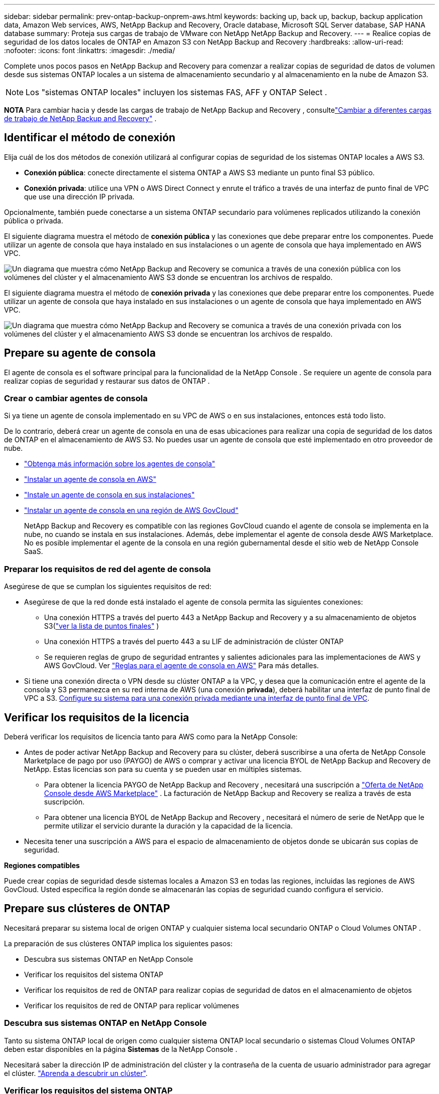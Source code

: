 ---
sidebar: sidebar 
permalink: prev-ontap-backup-onprem-aws.html 
keywords: backing up, back up, backup, backup application data, Amazon Web services, AWS, NetApp Backup and Recovery, Oracle database, Microsoft SQL Server database, SAP HANA database 
summary: Proteja sus cargas de trabajo de VMware con NetApp NetApp Backup and Recovery. 
---
= Realice copias de seguridad de los datos locales de ONTAP en Amazon S3 con NetApp Backup and Recovery
:hardbreaks:
:allow-uri-read: 
:nofooter: 
:icons: font
:linkattrs: 
:imagesdir: ./media/


[role="lead"]
Complete unos pocos pasos en NetApp Backup and Recovery para comenzar a realizar copias de seguridad de datos de volumen desde sus sistemas ONTAP locales a un sistema de almacenamiento secundario y al almacenamiento en la nube de Amazon S3.


NOTE: Los "sistemas ONTAP locales" incluyen los sistemas FAS, AFF y ONTAP Select .

[]
====
*NOTA* Para cambiar hacia y desde las cargas de trabajo de NetApp Backup and Recovery , consultelink:br-start-switch-ui.html["Cambiar a diferentes cargas de trabajo de NetApp Backup and Recovery"] .

====


== Identificar el método de conexión

Elija cuál de los dos métodos de conexión utilizará al configurar copias de seguridad de los sistemas ONTAP locales a AWS S3.

* *Conexión pública*: conecte directamente el sistema ONTAP a AWS S3 mediante un punto final S3 público.
* *Conexión privada*: utilice una VPN o AWS Direct Connect y enrute el tráfico a través de una interfaz de punto final de VPC que use una dirección IP privada.


Opcionalmente, también puede conectarse a un sistema ONTAP secundario para volúmenes replicados utilizando la conexión pública o privada.

El siguiente diagrama muestra el método de *conexión pública* y las conexiones que debe preparar entre los componentes. Puede utilizar un agente de consola que haya instalado en sus instalaciones o un agente de consola que haya implementado en AWS VPC.

image:diagram_cloud_backup_onprem_aws_public.png["Un diagrama que muestra cómo NetApp Backup and Recovery se comunica a través de una conexión pública con los volúmenes del clúster y el almacenamiento AWS S3 donde se encuentran los archivos de respaldo."]

El siguiente diagrama muestra el método de *conexión privada* y las conexiones que debe preparar entre los componentes. Puede utilizar un agente de consola que haya instalado en sus instalaciones o un agente de consola que haya implementado en AWS VPC.

image:diagram_cloud_backup_onprem_aws_private.png["Un diagrama que muestra cómo NetApp Backup and Recovery se comunica a través de una conexión privada con los volúmenes del clúster y el almacenamiento AWS S3 donde se encuentran los archivos de respaldo."]



== Prepare su agente de consola

El agente de consola es el software principal para la funcionalidad de la NetApp Console .  Se requiere un agente de consola para realizar copias de seguridad y restaurar sus datos de ONTAP .



=== Crear o cambiar agentes de consola

Si ya tiene un agente de consola implementado en su VPC de AWS o en sus instalaciones, entonces está todo listo.

De lo contrario, deberá crear un agente de consola en una de esas ubicaciones para realizar una copia de seguridad de los datos de ONTAP en el almacenamiento de AWS S3.  No puedes usar un agente de consola que esté implementado en otro proveedor de nube.

* https://docs.netapp.com/us-en/console-setup-admin/concept-connectors.html["Obtenga más información sobre los agentes de consola"^]
* https://docs.netapp.com/us-en/console-setup-admin/task-quick-start-connector-aws.html["Instalar un agente de consola en AWS"^]
* https://docs.netapp.com/us-en/console-setup-admin/task-quick-start-connector-on-prem.html["Instale un agente de consola en sus instalaciones"^]
* https://docs.netapp.com/us-en/console-setup-admin/task-install-restricted-mode.html["Instalar un agente de consola en una región de AWS GovCloud"^]
+
NetApp Backup and Recovery es compatible con las regiones GovCloud cuando el agente de consola se implementa en la nube, no cuando se instala en sus instalaciones.  Además, debe implementar el agente de consola desde AWS Marketplace.  No es posible implementar el agente de la consola en una región gubernamental desde el sitio web de NetApp Console SaaS.





=== Preparar los requisitos de red del agente de consola

Asegúrese de que se cumplan los siguientes requisitos de red:

* Asegúrese de que la red donde está instalado el agente de consola permita las siguientes conexiones:
+
** Una conexión HTTPS a través del puerto 443 a NetApp Backup and Recovery y a su almacenamiento de objetos S3(https://docs.netapp.com/us-en/console-setup-admin/task-set-up-networking-aws.html#endpoints-contacted-for-day-to-day-operations["ver la lista de puntos finales"^] )
** Una conexión HTTPS a través del puerto 443 a su LIF de administración de clúster ONTAP
** Se requieren reglas de grupo de seguridad entrantes y salientes adicionales para las implementaciones de AWS y AWS GovCloud. Ver https://docs.netapp.com/us-en/console-setup-admin/reference-ports-aws.html["Reglas para el agente de consola en AWS"^] Para más detalles.


* Si tiene una conexión directa o VPN desde su clúster ONTAP a la VPC, y desea que la comunicación entre el agente de la consola y S3 permanezca en su red interna de AWS (una conexión *privada*), deberá habilitar una interfaz de punto final de VPC a S3. <<Configure su sistema para una conexión privada mediante una interfaz de punto final de VPC>>.




== Verificar los requisitos de la licencia

Deberá verificar los requisitos de licencia tanto para AWS como para la NetApp Console:

* Antes de poder activar NetApp Backup and Recovery para su clúster, deberá suscribirse a una oferta de NetApp Console Marketplace de pago por uso (PAYGO) de AWS o comprar y activar una licencia BYOL de NetApp Backup and Recovery de NetApp.  Estas licencias son para su cuenta y se pueden usar en múltiples sistemas.
+
** Para obtener la licencia PAYGO de NetApp Backup and Recovery , necesitará una suscripción a https://aws.amazon.com/marketplace/pp/prodview-oorxakq6lq7m4?sr=0-8&ref_=beagle&applicationId=AWSMPContessa["Oferta de NetApp Console desde AWS Marketplace"^] .  La facturación de NetApp Backup and Recovery se realiza a través de esta suscripción.
** Para obtener una licencia BYOL de NetApp Backup and Recovery , necesitará el número de serie de NetApp que le permite utilizar el servicio durante la duración y la capacidad de la licencia.


* Necesita tener una suscripción a AWS para el espacio de almacenamiento de objetos donde se ubicarán sus copias de seguridad.


*Regiones compatibles*

Puede crear copias de seguridad desde sistemas locales a Amazon S3 en todas las regiones, incluidas las regiones de AWS GovCloud.  Usted especifica la región donde se almacenarán las copias de seguridad cuando configura el servicio.



== Prepare sus clústeres de ONTAP

Necesitará preparar su sistema local de origen ONTAP y cualquier sistema local secundario ONTAP o Cloud Volumes ONTAP .

La preparación de sus clústeres ONTAP implica los siguientes pasos:

* Descubra sus sistemas ONTAP en NetApp Console
* Verificar los requisitos del sistema ONTAP
* Verificar los requisitos de red de ONTAP para realizar copias de seguridad de datos en el almacenamiento de objetos
* Verificar los requisitos de red de ONTAP para replicar volúmenes




=== Descubra sus sistemas ONTAP en NetApp Console

Tanto su sistema ONTAP local de origen como cualquier sistema ONTAP local secundario o sistemas Cloud Volumes ONTAP deben estar disponibles en la página *Sistemas* de la NetApp Console .

Necesitará saber la dirección IP de administración del clúster y la contraseña de la cuenta de usuario administrador para agregar el clúster. https://docs.netapp.com/us-en/storage-management-ontap-onprem/task-discovering-ontap.html["Aprenda a descubrir un clúster"^].



=== Verificar los requisitos del sistema ONTAP

Asegúrese de que se cumplan los siguientes requisitos de ONTAP :

* Mínimo de ONTAP 9.8; se recomienda ONTAP 9.8P13 y posterior.
* Una licencia de SnapMirror (incluida como parte del paquete Premium o del paquete de protección de datos).
+
*Nota:* El "Paquete de nube híbrida" no es necesario cuando se utiliza NetApp Backup and Recovery.

+
Aprenda cómo https://docs.netapp.com/us-en/ontap/system-admin/manage-licenses-concept.html["Administrar sus licencias de clúster"^] .

* La hora y la zona horaria están configuradas correctamente.  Aprenda cómo https://docs.netapp.com/us-en/ontap/system-admin/manage-cluster-time-concept.html["Configurar el tiempo de su clúster"^] .
* Si va a replicar datos, debe verificar que los sistemas de origen y destino ejecuten versiones de ONTAP compatibles antes de replicar datos.
+
https://docs.netapp.com/us-en/ontap/data-protection/compatible-ontap-versions-snapmirror-concept.html["Ver versiones de ONTAP compatibles con las relaciones de SnapMirror"^].





=== Verificar los requisitos de red de ONTAP para realizar copias de seguridad de datos en el almacenamiento de objetos

Debe configurar los siguientes requisitos en el sistema que se conecta al almacenamiento de objetos.

* Para una arquitectura de respaldo en abanico, configure los siguientes ajustes en el sistema _principal_.
* Para una arquitectura de respaldo en cascada, configure los siguientes ajustes en el sistema _secundario_.


Se necesitan los siguientes requisitos de red del clúster ONTAP :

* El clúster requiere una conexión HTTPS entrante desde el agente de la consola al LIF de administración del clúster.
* Se requiere un LIF entre clústeres en cada nodo de ONTAP que aloje los volúmenes que desea respaldar. Estos LIF entre clústeres deben poder acceder al almacén de objetos.
+
El clúster inicia una conexión HTTPS saliente a través del puerto 443 desde los LIF entre clústeres al almacenamiento de Amazon S3 para operaciones de respaldo y restauración. ONTAP lee y escribe datos hacia y desde el almacenamiento de objetos: el almacenamiento de objetos nunca se inicia, solo responde.

* Los LIF entre clústeres deben estar asociados con el _IPspace_ que ONTAP debe usar para conectarse al almacenamiento de objetos. https://docs.netapp.com/us-en/ontap/networking/standard_properties_of_ipspaces.html["Obtenga más información sobre IPspaces"^] .
+
Cuando configura NetApp Backup and Recovery, se le solicita el espacio IP que desea utilizar. Debes elegir el espacio IP con el que están asociados estos LIF. Ese podría ser el espacio IP "predeterminado" o un espacio IP personalizado que usted creó.

+
Si utiliza un espacio IP diferente al "Predeterminado", es posible que necesite crear una ruta estática para obtener acceso al almacenamiento de objetos.

+
Todos los LIF entre clústeres dentro del espacio IP deben tener acceso al almacén de objetos. Si no puede configurar esto para el espacio IP actual, entonces necesitará crear un espacio IP dedicado donde todos los LIF entre clústeres tengan acceso al almacén de objetos.

* Los servidores DNS deben haber sido configurados para la máquina virtual de almacenamiento donde se encuentran los volúmenes.  Vea cómo https://docs.netapp.com/us-en/ontap/networking/configure_dns_services_auto.html["Configurar servicios DNS para la SVM"^] .
* Actualice las reglas de firewall, si es necesario, para permitir conexiones de NetApp Backup and Recovery desde ONTAP al almacenamiento de objetos a través del puerto 443 y tráfico de resolución de nombres desde la máquina virtual de almacenamiento al servidor DNS a través del puerto 53 (TCP/UDP).
* Si está utilizando un punto final de interfaz de VPC privada en AWS para la conexión S3, entonces para poder utilizar HTTPS/443, deberá cargar el certificado del punto final S3 en el clúster de ONTAP . <<Configure su sistema para una conexión privada mediante una interfaz de punto final de VPC>>.  *[Asegúrese de que su clúster ONTAP tenga permisos para acceder al depósito S3.




=== Verificar los requisitos de red de ONTAP para replicar volúmenes

Si planea crear volúmenes replicados en un sistema ONTAP secundario mediante NetApp Backup and Recovery, asegúrese de que los sistemas de origen y destino cumplan con los siguientes requisitos de red.



==== Requisitos de red de ONTAP local

* Si el clúster está en sus instalaciones, debe tener una conexión desde su red corporativa a su red virtual en el proveedor de la nube. Normalmente se trata de una conexión VPN.
* Los clústeres ONTAP deben cumplir requisitos adicionales de subred, puerto, firewall y clúster.
+
Dado que puede replicar en Cloud Volumes ONTAP o en sistemas locales, revise los requisitos de emparejamiento para los sistemas ONTAP locales. https://docs.netapp.com/us-en/ontap-sm-classic/peering/reference_prerequisites_for_cluster_peering.html["Consulte los requisitos previos para el peering de clústeres en la documentación de ONTAP"^] .





==== Requisitos de red de Cloud Volumes ONTAP

* El grupo de seguridad de la instancia debe incluir las reglas de entrada y salida requeridas: específicamente, reglas para ICMP y los puertos 11104 y 11105. Estas reglas están incluidas en el grupo de seguridad predefinido.




== Prepare Amazon S3 como su destino de respaldo

La preparación de Amazon S3 como destino de respaldo implica los siguientes pasos:

* Configurar permisos S3.
* (Opcional) Crea tus propios buckets S3.  (El servicio creará depósitos para usted si lo desea).
* (Opcional) Configure claves de AWS administradas por el cliente para el cifrado de datos.
* (Opcional) Configure su sistema para una conexión privada mediante una interfaz de punto final de VPC.




=== Configurar permisos S3

Necesitarás configurar dos conjuntos de permisos:

* Permisos para que el agente de la consola cree y administre el depósito S3.
* Permisos para el clúster ONTAP local para que pueda leer y escribir datos en el depósito S3.


.Pasos
. Asegúrese de que el agente de la consola tenga los permisos necesarios.  Para más detalles, consulte https://docs.netapp.com/us-en/console-setup-admin/reference-permissions-aws.html["Permisos de políticas de la NetApp Console"^] .
+

NOTE: Al crear copias de seguridad en las regiones de AWS China, debe cambiar el nombre del recurso de AWS "arn" en todas las secciones _Resource_ en las políticas de IAM de "aws" a "aws-cn"; por ejemplo `arn:aws-cn:s3:::netapp-backup-*` .

. Cuando active el servicio, el asistente de copia de seguridad le solicitará que ingrese una clave de acceso y una clave secreta.  Estas credenciales se pasan al clúster de ONTAP para que ONTAP pueda realizar copias de seguridad y restaurar datos en el depósito S3.  Para ello, necesitarás crear un usuario IAM con los siguientes permisos.
+
Consulte la https://docs.aws.amazon.com/IAM/latest/UserGuide/id_roles_create_for-user.html["Documentación de AWS: Creación de un rol para delegar permisos a un usuario de IAM"^] .

+
[%collapsible]
====
[source, json]
----
{
    "Version": "2012-10-17",
     "Statement": [
        {
           "Action": [
                "s3:GetObject",
                "s3:PutObject",
                "s3:DeleteObject",
                "s3:ListBucket",
                "s3:ListAllMyBuckets",
                "s3:GetBucketLocation",
                "s3:PutEncryptionConfiguration"
            ],
            "Resource": "arn:aws:s3:::netapp-backup-*",
            "Effect": "Allow",
            "Sid": "backupPolicy"
        },
        {
            "Action": [
                "s3:ListBucket",
                "s3:GetBucketLocation"
            ],
            "Resource": "arn:aws:s3:::netapp-backup*",
            "Effect": "Allow"
        },
        {
            "Action": [
                "s3:GetObject",
                "s3:PutObject",
                "s3:DeleteObject",
                "s3:ListAllMyBuckets",
                "s3:PutObjectTagging",
                "s3:GetObjectTagging",
                "s3:RestoreObject",
                "s3:GetBucketObjectLockConfiguration",
                "s3:GetObjectRetention",
                "s3:PutBucketObjectLockConfiguration",
                "s3:PutObjectRetention"
            ],
            "Resource": "arn:aws:s3:::netapp-backup*/*",
            "Effect": "Allow"
        }
    ]
}
----
====




=== Crea tus propios cubos

De forma predeterminada, el servicio crea depósitos para usted.  O bien, si desea utilizar sus propios depósitos, puede crearlos antes de iniciar el asistente de activación de copia de seguridad y luego seleccionar esos depósitos en el asistente.

link:prev-ontap-protect-journey.html["Obtenga más información sobre cómo crear sus propios buckets"^].

Si crea sus propios depósitos, debe utilizar el nombre de depósito "netapp-backup".  Si necesita utilizar un nombre personalizado, edite el `ontapcloud-instance-policy-netapp-backup` IAMRole para los CVO existentes y agregue la siguiente lista a los permisos de S3.  Necesitas incluir `"Resource": "arn:aws:s3:::*"` y asignar todos los permisos necesarios que deben asociarse con el depósito.

[%collapsible]
====
"Acción": [ "S3:ListBucket" "S3:GetBucketLocation" ] "Recurso": "arn:aws:s3:::*", "Efecto": "Permitir" }, { "Acción": [ "S3:GetObject", "S3:PutObject", "S3:DeleteObject", "S3:ListAllMyBuckets", "S3:PutObjectTagging", "S3:GetObjectTagging", "S3:RestoreObject", "S3:GetBucketObjectLockConfiguration", "S3:GetObjectRetention", "S3:PutBucketObjectLockConfiguration", "S3:PutObjectRetention" ] "Recurso": "arn:aws:s3:::*",

====


=== Configurar claves de AWS administradas por el cliente para el cifrado de datos

Si desea utilizar las claves de cifrado predeterminadas de Amazon S3 para cifrar los datos que se transmiten entre su clúster local y el depósito S3, entonces está todo listo porque la instalación predeterminada usa ese tipo de cifrado.

Si, en cambio, desea utilizar sus propias claves administradas por el cliente para el cifrado de datos en lugar de utilizar las claves predeterminadas, deberá tener las claves administradas de cifrado ya configuradas antes de iniciar el asistente de NetApp Backup and Recovery .

https://docs.netapp.com/us-en/storage-management-cloud-volumes-ontap/task-setting-up-kms.html["Consulte cómo utilizar sus propias claves de cifrado de Amazon con Cloud Volumes ONTAP"^].

https://docs.netapp.com/us-en/console-setup-admin/task-install-connector-aws-bluexp.html#configure-encryption-settings["Consulte cómo utilizar sus propias claves de cifrado de Amazon con NetApp Backup and Recovery"^].



=== Configure su sistema para una conexión privada mediante una interfaz de punto final de VPC

Si desea utilizar una conexión a Internet pública estándar, todos los permisos los establece el agente de la consola y no es necesario hacer nada más.

Si desea tener una conexión más segura a Internet desde su centro de datos local a la VPC, hay una opción para seleccionar una conexión AWS PrivateLink en el asistente de activación de Backup. Es necesario si planea usar una VPN o AWS Direct Connect para conectar su sistema local a través de una interfaz de punto final de VPC que usa una dirección IP privada.

.Pasos
. Cree una configuración de punto final de interfaz mediante la consola de Amazon VPC o la línea de comandos. https://docs.aws.amazon.com/AmazonS3/latest/userguide/privatelink-interface-endpoints.html["Consulte los detalles sobre el uso de AWS PrivateLink para Amazon S3"^] .
. Modifique la configuración del grupo de seguridad asociado con el agente de consola. Debe cambiar la política a "Personalizada" (de "Acceso completo") y debe<<Configurar permisos S3,Agregue los permisos S3 desde la política de respaldo>> como se mostró anteriormente.
+
Si está utilizando el puerto 80 (HTTP) para comunicarse con el punto final privado, ya está todo listo. Ahora puede habilitar NetApp Backup and Recovery en el clúster.

+
Si está utilizando el puerto 443 (HTTPS) para comunicarse con el punto final privado, debe copiar el certificado del punto final S3 de VPC y agregarlo a su clúster ONTAP , como se muestra en los siguientes 4 pasos.

. Obtenga el nombre DNS del punto final desde la consola de AWS.
. Obtenga el certificado del punto final S3 de VPC. Esto lo haces mediante https://docs.netapp.com/us-en/console-setup-admin/task-maintain-connectors.html#connect-to-the-linux-vm["Iniciar sesión en la máquina virtual que aloja el agente de consola"^] y ejecutando el siguiente comando. Al ingresar el nombre DNS del punto final, agregue "bucket" al comienzo, reemplazando el "*":
+
[source, text]
----
[ec2-user@ip-10-160-4-68 ~]$ openssl s_client -connect bucket.vpce-0ff5c15df7e00fbab-yxs7lt8v.s3.us-west-2.vpce.amazonaws.com:443 -showcerts
----
. Desde la salida de este comando, copie los datos del certificado S3 (todos los datos entre las etiquetas BEGIN / END CERTIFICATE, incluidas estas):
+
[source, text]
----
Certificate chain
0 s:/CN=s3.us-west-2.amazonaws.com`
   i:/C=US/O=Amazon/OU=Server CA 1B/CN=Amazon
-----BEGIN CERTIFICATE-----
MIIM6zCCC9OgAwIBAgIQA7MGJ4FaDBR8uL0KR3oltTANBgkqhkiG9w0BAQsFADBG
…
…
GqvbOz/oO2NWLLFCqI+xmkLcMiPrZy+/6Af+HH2mLCM4EsI2b+IpBmPkriWnnxo=
-----END CERTIFICATE-----
----
. Inicie sesión en la CLI del clúster ONTAP y aplique el certificado que copió usando el siguiente comando (sustituya el nombre de su propia máquina virtual de almacenamiento):
+
[source, text]
----
cluster1::> security certificate install -vserver cluster1 -type server-ca
Please enter Certificate: Press <Enter> when done
----




== Activar copias de seguridad en sus volúmenes ONTAP

Active las copias de seguridad en cualquier momento directamente desde su sistema local.

Un asistente lo guiará a través de los siguientes pasos principales:

* <<Seleccione los volúmenes que desea respaldar>>
* <<Definir la estrategia de backup>>
* <<Revise sus selecciones>>


También puedes<<Mostrar los comandos API>> en el paso de revisión, para que pueda copiar el código para automatizar la activación de la copia de seguridad para sistemas futuros.



=== Iniciar el asistente

.Pasos
. Acceda al asistente para activar copias de seguridad y recuperación mediante una de las siguientes maneras:
+
** Desde la página *Sistemas* de la Consola, seleccione el sistema y seleccione *Habilitar > Volúmenes de respaldo* junto a Copia de seguridad y recuperación en el panel derecho.
+
Si el destino de Amazon S3 para sus copias de seguridad existe como un sistema en la página *Sistemas* de la consola, puede arrastrar el clúster ONTAP al almacenamiento de objetos de Amazon S3.

** Seleccione *Volúmenes* en la barra de Copia de seguridad y recuperación.  Desde la pestaña Volúmenes, seleccione *Acciones*image:icon-action.png["Icono de acciones"] icono y seleccione *Activar copia de seguridad* para un solo volumen (que aún no tenga habilitada la replicación o la copia de seguridad en el almacenamiento de objetos).


+
La página de Introducción del asistente muestra las opciones de protección, incluidas instantáneas locales, replicación y copias de seguridad.  Si realizó la segunda opción en este paso, aparecerá la página Definir estrategia de respaldo con un volumen seleccionado.

. Continúe con las siguientes opciones:
+
** Si ya tienes un agente de consola, ya estás listo.  Simplemente seleccione *Siguiente*.
** Si aún no tiene un agente de consola, aparecerá la opción *Agregar un agente de consola*.  Referirse a<<Prepare su agente de consola>> .






=== Seleccione los volúmenes que desea respaldar

Seleccione los volúmenes que desea proteger.  Un volumen protegido es aquel que tiene una o más de las siguientes opciones: política de instantáneas, política de replicación, política de copia de seguridad a objeto.

Puede elegir proteger los volúmenes FlexVol o FlexGroup ; sin embargo, no puede seleccionar una combinación de estos volúmenes al activar la copia de seguridad de un sistema.  Vea cómolink:prev-ontap-backup-manage.html["Activar la copia de seguridad para volúmenes adicionales en el sistema"] (FlexVol o FlexGroup) después de haber configurado la copia de seguridad para los volúmenes iniciales.

[NOTE]
====
* Puede activar una copia de seguridad solo en un único volumen FlexGroup a la vez.
* Los volúmenes que seleccione deben tener la misma configuración SnapLock .  Todos los volúmenes deben tener SnapLock Enterprise habilitado o tener SnapLock deshabilitado.


====
.Pasos
Si los volúmenes que elige ya tienen políticas de instantáneas o replicación aplicadas, las políticas que seleccione más adelante sobrescribirán estas políticas existentes.

. En la página Seleccionar volúmenes, seleccione el volumen o los volúmenes que desea proteger.
+
** Opcionalmente, filtre las filas para mostrar solo volúmenes con determinados tipos de volumen, estilos y más para facilitar la selección.
** Después de seleccionar el primer volumen, puede seleccionar todos los volúmenes FlexVol (los volúmenes FlexGroup se pueden seleccionar uno a la vez solamente).  Para realizar una copia de seguridad de todos los volúmenes FlexVol existentes, marque primero un volumen y luego marque la casilla en la fila del título.
** Para realizar una copia de seguridad de volúmenes individuales, marque la casilla de cada volumen.


. Seleccione *Siguiente*.




=== Definir la estrategia de backup

Definir la estrategia de backup implica configurar las siguientes opciones:

* Ya sea que desee una o todas las opciones de respaldo: instantáneas locales, replicación y respaldo en almacenamiento de objetos
* Arquitectura
* Política de instantáneas locales
* Objetivo y política de replicación
+

NOTE: Si los volúmenes que elige tienen políticas de instantáneas y replicación diferentes a las políticas que selecciona en este paso, se sobrescribirán las políticas existentes.

* Realizar copias de seguridad de la información de almacenamiento de objetos (proveedor, cifrado, redes, política de copia de seguridad y opciones de exportación).


.Pasos
. En la página Definir estrategia de respaldo, elija una o todas las siguientes opciones.  Los tres están seleccionados por defecto:
+
** *Instantáneas locales*: si está realizando una replicación o una copia de seguridad en un almacenamiento de objetos, se deben crear instantáneas locales.
** *Replicación*: crea volúmenes replicados en otro sistema de almacenamiento ONTAP .
** *Copia de seguridad*: realiza copias de seguridad de los volúmenes en el almacenamiento de objetos.


. *Arquitectura*: Si eligió replicación y copia de seguridad, elija uno de los siguientes flujos de información:
+
** *En cascada*: la información fluye desde el almacenamiento primario al secundario, al almacenamiento de objetos, y desde el secundario al almacenamiento de objetos.
** *Distribución en abanico*: la información fluye desde el almacenamiento primario al secundario _y_ desde el primario al almacenamiento de objetos.
+
Para obtener detalles sobre estas arquitecturas, consultelink:prev-ontap-protect-journey.html["Planifique su viaje de protección"] .



. *Instantánea local*: elija una política de instantánea existente o cree una política.
+

TIP: Para crear una política personalizada antes de activar la instantánea, consultelink:br-use-policies-create.html["Crear una política"] .

. Para crear una política, seleccione *Crear nueva política* y haga lo siguiente:
+
** Introduzca el nombre de la póliza.
** Seleccione hasta cinco horarios, normalmente de diferentes frecuencias.
+
*** Para las políticas de copia de seguridad a objeto, configure las configuraciones DataLock y Ransomware Resilience.  Para obtener más detalles sobre DataLock y Ransomware Resilience, consultelink:prev-ontap-policy-object-options.html["Configuración de la política de copia de seguridad en objeto"] .


** Seleccione *Crear*.


. *Replicación*: Establezca las siguientes opciones:
+
** *Objetivo de replicación*: seleccione el sistema de destino y SVM.  Opcionalmente, seleccione el agregado o los agregados de destino y el prefijo o sufijo que se agregarán al nombre del volumen replicado.
** *Política de replicación*: elija una política de replicación existente o cree una política.
+

TIP: Para crear una política personalizada antes de activar la replicación, consultelink:br-use-policies-create.html["Crear una política"] .

+
Para crear una política, seleccione *Crear nueva política* y haga lo siguiente:

+
*** Introduzca el nombre de la póliza.
*** Seleccione hasta cinco horarios, normalmente de diferentes frecuencias.
*** Seleccione *Crear*.




. *Copia de seguridad del objeto*: si seleccionó *Copia de seguridad*, configure las siguientes opciones:
+
** *Proveedor*: Seleccione *Amazon Web Services*.
** *Configuración del proveedor*: ingrese los detalles del proveedor y la región de AWS donde se almacenarán las copias de seguridad.
+
La clave de acceso y la clave secreta son para el usuario de IAM que creó para otorgarle al clúster ONTAP acceso al depósito S3.

** *Bucket*: elija un bucket S3 existente o cree uno nuevo.  Referirse a https://docs.netapp.com/us-en/storage-management-s3-storage/task-add-s3-bucket.html["Agregar depósitos S3"^] .
** *Clave de cifrado*: si creó un nuevo depósito S3, ingrese la información de la clave de cifrado que le proporcionó el proveedor.  Elija si utilizará las claves de cifrado predeterminadas de Amazon S3 o elegirá sus propias claves administradas por el cliente desde su cuenta de AWS para administrar el cifrado de sus datos.


+

NOTE: Si eligió un depósito existente, la información de cifrado ya está disponible, por lo que no necesita ingresarla ahora.

+
** *Redes*: elija el espacio IP y si utilizará un punto final privado.  El punto final privado está deshabilitado de forma predeterminada.
+
... El espacio IP en el clúster ONTAP donde residen los volúmenes que desea respaldar. Los LIF entre clústeres para este espacio IP deben tener acceso a Internet saliente.
... Opcionalmente, elija si utilizará un AWS PrivateLink que haya configurado previamente. https://docs.aws.amazon.com/AmazonS3/latest/userguide/privatelink-interface-endpoints.html["Consulte los detalles sobre el uso de AWS PrivateLink para Amazon S3"^] .


** *Política de respaldo*: seleccione una política de respaldo existente o cree una política.
+

TIP: Para crear una política personalizada antes de activar la copia de seguridad, consultelink:br-use-policies-create.html["Crear una política"] .

+
Para crear una política, seleccione *Crear nueva política* y haga lo siguiente:

+
*** Introduzca el nombre de la póliza.
*** Seleccione hasta cinco horarios, normalmente de diferentes frecuencias.
*** Seleccione *Crear*.


** *Exportar copias de instantáneas existentes al almacenamiento de objetos como copias de respaldo*: si hay copias de instantáneas locales para volúmenes en este sistema que coinciden con la etiqueta de programación de respaldo que acaba de seleccionar para este sistema (por ejemplo, diaria, semanal, etc.), se muestra este mensaje adicional.  Marque esta casilla para que todas las instantáneas históricas se copien en el almacenamiento de objetos como archivos de respaldo para garantizar la protección más completa para sus volúmenes.


. Seleccione *Siguiente*.




=== Revise sus selecciones

Esta es la oportunidad de revisar sus selecciones y realizar ajustes, si es necesario.

.Pasos
. En la página Revisar, revise sus selecciones.
. Opcionalmente, marque la casilla para *Sincronizar automáticamente las etiquetas de la política de instantáneas con las etiquetas de la política de replicación y copia de seguridad*.  Esto crea instantáneas con una etiqueta que coincide con las etiquetas de las políticas de replicación y copia de seguridad.
. Seleccione *Activar copia de seguridad*.


.Resultado
NetApp Backup and Recovery comienza a realizar las copias de seguridad iniciales de sus volúmenes.  La transferencia de línea base del volumen replicado y el archivo de respaldo incluye una copia completa de los datos del sistema de almacenamiento principal.  Las transferencias posteriores contienen copias diferenciales de los datos primarios contenidos en las copias instantáneas.

Se crea un volumen replicado en el clúster de destino que se sincronizará con el volumen de almacenamiento principal.

El depósito S3 se crea en la cuenta de servicio indicada por la clave de acceso S3 y la clave secreta ingresada, y los archivos de respaldo se almacenan allí.  Se muestra el panel de control de copias de seguridad de volumen para que pueda supervisar el estado de las copias de seguridad.

También puede supervisar el estado de los trabajos de copia de seguridad y restauración mediante ellink:br-use-monitor-tasks.html["Página de seguimiento de trabajos"^] .



=== Mostrar los comandos API

Es posible que desee mostrar y, opcionalmente, copiar los comandos API utilizados en el asistente Activar copia de seguridad y recuperación.  Es posible que desee hacer esto para automatizar la activación de la copia de seguridad en sistemas futuros.

.Pasos
. Desde el asistente Activar copia de seguridad y recuperación, seleccione *Ver solicitud de API*.
. Para copiar los comandos al portapapeles, seleccione el icono *Copiar*.


